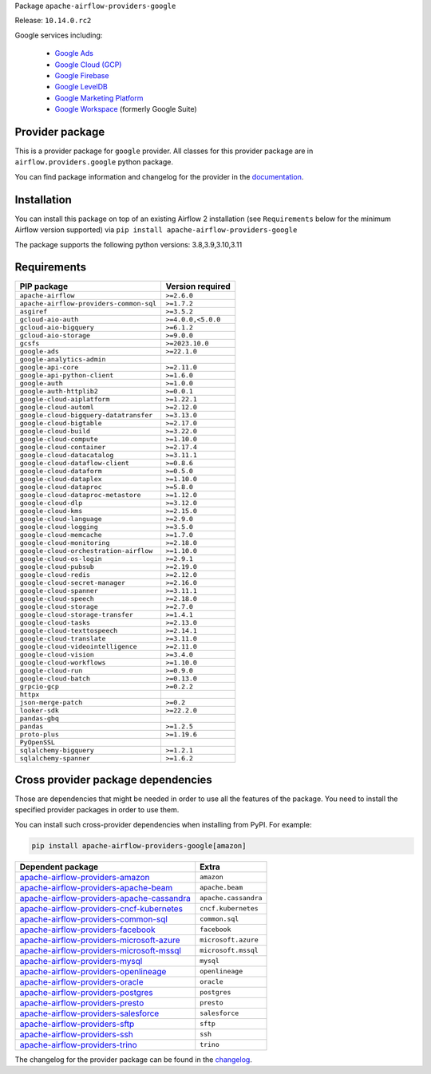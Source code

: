 
.. Licensed to the Apache Software Foundation (ASF) under one
   or more contributor license agreements.  See the NOTICE file
   distributed with this work for additional information
   regarding copyright ownership.  The ASF licenses this file
   to you under the Apache License, Version 2.0 (the
   "License"); you may not use this file except in compliance
   with the License.  You may obtain a copy of the License at

..   http://www.apache.org/licenses/LICENSE-2.0

.. Unless required by applicable law or agreed to in writing,
   software distributed under the License is distributed on an
   "AS IS" BASIS, WITHOUT WARRANTIES OR CONDITIONS OF ANY
   KIND, either express or implied.  See the License for the
   specific language governing permissions and limitations
   under the License.

 .. Licensed to the Apache Software Foundation (ASF) under one
    or more contributor license agreements.  See the NOTICE file
    distributed with this work for additional information
    regarding copyright ownership.  The ASF licenses this file
    to you under the Apache License, Version 2.0 (the
    "License"); you may not use this file except in compliance
    with the License.  You may obtain a copy of the License at

 ..   http://www.apache.org/licenses/LICENSE-2.0

 .. Unless required by applicable law or agreed to in writing,
    software distributed under the License is distributed on an
    "AS IS" BASIS, WITHOUT WARRANTIES OR CONDITIONS OF ANY
    KIND, either express or implied.  See the License for the
    specific language governing permissions and limitations
    under the License.

 .. NOTE! THIS FILE IS AUTOMATICALLY GENERATED AND WILL BE
    OVERWRITTEN WHEN PREPARING PACKAGES.

 .. IF YOU WANT TO MODIFY TEMPLATE FOR THIS FILE, YOU SHOULD MODIFY THE TEMPLATE
    `PROVIDER_README_TEMPLATE.rst.jinja2` IN the `dev/breeze/src/airflow_breeze/templates` DIRECTORY


Package ``apache-airflow-providers-google``

Release: ``10.14.0.rc2``


Google services including:

  - `Google Ads <https://ads.google.com/>`__
  - `Google Cloud (GCP) <https://cloud.google.com/>`__
  - `Google Firebase <https://firebase.google.com/>`__
  - `Google LevelDB <https://github.com/google/leveldb/>`__
  - `Google Marketing Platform <https://marketingplatform.google.com/>`__
  - `Google Workspace <https://workspace.google.com/>`__ (formerly Google Suite)


Provider package
----------------

This is a provider package for ``google`` provider. All classes for this provider package
are in ``airflow.providers.google`` python package.

You can find package information and changelog for the provider
in the `documentation <https://airflow.apache.org/docs/apache-airflow-providers-google/10.14.0/>`_.

Installation
------------

You can install this package on top of an existing Airflow 2 installation (see ``Requirements`` below
for the minimum Airflow version supported) via
``pip install apache-airflow-providers-google``

The package supports the following python versions: 3.8,3.9,3.10,3.11

Requirements
------------

=======================================  ==================
PIP package                              Version required
=======================================  ==================
``apache-airflow``                       ``>=2.6.0``
``apache-airflow-providers-common-sql``  ``>=1.7.2``
``asgiref``                              ``>=3.5.2``
``gcloud-aio-auth``                      ``>=4.0.0,<5.0.0``
``gcloud-aio-bigquery``                  ``>=6.1.2``
``gcloud-aio-storage``                   ``>=9.0.0``
``gcsfs``                                ``>=2023.10.0``
``google-ads``                           ``>=22.1.0``
``google-analytics-admin``
``google-api-core``                      ``>=2.11.0``
``google-api-python-client``             ``>=1.6.0``
``google-auth``                          ``>=1.0.0``
``google-auth-httplib2``                 ``>=0.0.1``
``google-cloud-aiplatform``              ``>=1.22.1``
``google-cloud-automl``                  ``>=2.12.0``
``google-cloud-bigquery-datatransfer``   ``>=3.13.0``
``google-cloud-bigtable``                ``>=2.17.0``
``google-cloud-build``                   ``>=3.22.0``
``google-cloud-compute``                 ``>=1.10.0``
``google-cloud-container``               ``>=2.17.4``
``google-cloud-datacatalog``             ``>=3.11.1``
``google-cloud-dataflow-client``         ``>=0.8.6``
``google-cloud-dataform``                ``>=0.5.0``
``google-cloud-dataplex``                ``>=1.10.0``
``google-cloud-dataproc``                ``>=5.8.0``
``google-cloud-dataproc-metastore``      ``>=1.12.0``
``google-cloud-dlp``                     ``>=3.12.0``
``google-cloud-kms``                     ``>=2.15.0``
``google-cloud-language``                ``>=2.9.0``
``google-cloud-logging``                 ``>=3.5.0``
``google-cloud-memcache``                ``>=1.7.0``
``google-cloud-monitoring``              ``>=2.18.0``
``google-cloud-orchestration-airflow``   ``>=1.10.0``
``google-cloud-os-login``                ``>=2.9.1``
``google-cloud-pubsub``                  ``>=2.19.0``
``google-cloud-redis``                   ``>=2.12.0``
``google-cloud-secret-manager``          ``>=2.16.0``
``google-cloud-spanner``                 ``>=3.11.1``
``google-cloud-speech``                  ``>=2.18.0``
``google-cloud-storage``                 ``>=2.7.0``
``google-cloud-storage-transfer``        ``>=1.4.1``
``google-cloud-tasks``                   ``>=2.13.0``
``google-cloud-texttospeech``            ``>=2.14.1``
``google-cloud-translate``               ``>=3.11.0``
``google-cloud-videointelligence``       ``>=2.11.0``
``google-cloud-vision``                  ``>=3.4.0``
``google-cloud-workflows``               ``>=1.10.0``
``google-cloud-run``                     ``>=0.9.0``
``google-cloud-batch``                   ``>=0.13.0``
``grpcio-gcp``                           ``>=0.2.2``
``httpx``
``json-merge-patch``                     ``>=0.2``
``looker-sdk``                           ``>=22.2.0``
``pandas-gbq``
``pandas``                               ``>=1.2.5``
``proto-plus``                           ``>=1.19.6``
``PyOpenSSL``
``sqlalchemy-bigquery``                  ``>=1.2.1``
``sqlalchemy-spanner``                   ``>=1.6.2``
=======================================  ==================

Cross provider package dependencies
-----------------------------------

Those are dependencies that might be needed in order to use all the features of the package.
You need to install the specified provider packages in order to use them.

You can install such cross-provider dependencies when installing from PyPI. For example:

.. code-block:: bash

    pip install apache-airflow-providers-google[amazon]


========================================================================================================================  ====================
Dependent package                                                                                                         Extra
========================================================================================================================  ====================
`apache-airflow-providers-amazon <https://airflow.apache.org/docs/apache-airflow-providers-amazon>`_                      ``amazon``
`apache-airflow-providers-apache-beam <https://airflow.apache.org/docs/apache-airflow-providers-apache-beam>`_            ``apache.beam``
`apache-airflow-providers-apache-cassandra <https://airflow.apache.org/docs/apache-airflow-providers-apache-cassandra>`_  ``apache.cassandra``
`apache-airflow-providers-cncf-kubernetes <https://airflow.apache.org/docs/apache-airflow-providers-cncf-kubernetes>`_    ``cncf.kubernetes``
`apache-airflow-providers-common-sql <https://airflow.apache.org/docs/apache-airflow-providers-common-sql>`_              ``common.sql``
`apache-airflow-providers-facebook <https://airflow.apache.org/docs/apache-airflow-providers-facebook>`_                  ``facebook``
`apache-airflow-providers-microsoft-azure <https://airflow.apache.org/docs/apache-airflow-providers-microsoft-azure>`_    ``microsoft.azure``
`apache-airflow-providers-microsoft-mssql <https://airflow.apache.org/docs/apache-airflow-providers-microsoft-mssql>`_    ``microsoft.mssql``
`apache-airflow-providers-mysql <https://airflow.apache.org/docs/apache-airflow-providers-mysql>`_                        ``mysql``
`apache-airflow-providers-openlineage <https://airflow.apache.org/docs/apache-airflow-providers-openlineage>`_            ``openlineage``
`apache-airflow-providers-oracle <https://airflow.apache.org/docs/apache-airflow-providers-oracle>`_                      ``oracle``
`apache-airflow-providers-postgres <https://airflow.apache.org/docs/apache-airflow-providers-postgres>`_                  ``postgres``
`apache-airflow-providers-presto <https://airflow.apache.org/docs/apache-airflow-providers-presto>`_                      ``presto``
`apache-airflow-providers-salesforce <https://airflow.apache.org/docs/apache-airflow-providers-salesforce>`_              ``salesforce``
`apache-airflow-providers-sftp <https://airflow.apache.org/docs/apache-airflow-providers-sftp>`_                          ``sftp``
`apache-airflow-providers-ssh <https://airflow.apache.org/docs/apache-airflow-providers-ssh>`_                            ``ssh``
`apache-airflow-providers-trino <https://airflow.apache.org/docs/apache-airflow-providers-trino>`_                        ``trino``
========================================================================================================================  ====================

The changelog for the provider package can be found in the
`changelog <https://airflow.apache.org/docs/apache-airflow-providers-google/10.14.0/changelog.html>`_.